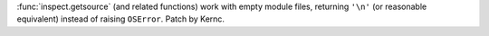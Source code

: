 :func:`inspect.getsource` (and related functions) work with
empty module files, returning ``'\n'`` (or reasonable equivalent)
instead of raising ``OSError``. Patch by Kernc.
